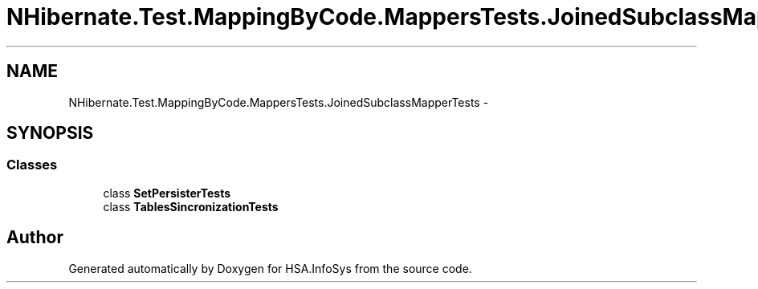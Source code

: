 .TH "NHibernate.Test.MappingByCode.MappersTests.JoinedSubclassMapperTests" 3 "Fri Jul 5 2013" "Version 1.0" "HSA.InfoSys" \" -*- nroff -*-
.ad l
.nh
.SH NAME
NHibernate.Test.MappingByCode.MappersTests.JoinedSubclassMapperTests \- 
.SH SYNOPSIS
.br
.PP
.SS "Classes"

.in +1c
.ti -1c
.RI "class \fBSetPersisterTests\fP"
.br
.ti -1c
.RI "class \fBTablesSincronizationTests\fP"
.br
.in -1c
.SH "Author"
.PP 
Generated automatically by Doxygen for HSA\&.InfoSys from the source code\&.
